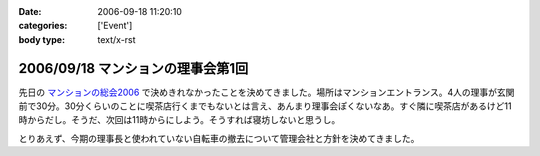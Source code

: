 :date: 2006-09-18 11:20:10
:categories: ['Event']
:body type: text/x-rst

==================================
2006/09/18 マンションの理事会第1回
==================================

先日の `マンションの総会2006`_ で決めきれなかったことを決めてきました。場所はマンションエントランス。4人の理事が玄関前で30分。30分くらいのことに喫茶店行くまでもないとは言え、あんまり理事会ぽくないなあ。すぐ隣に喫茶店があるけど11時からだし。そうだ、次回は11時からにしよう。そうすれば寝坊しないと思うし。

とりあえず、今期の理事長と使われていない自転車の撤去について管理会社と方針を決めてきました。

.. _`マンションの総会2006`: http://www.freia.jp/taka/blog/365


.. :extend type: text/html
.. :extend:

